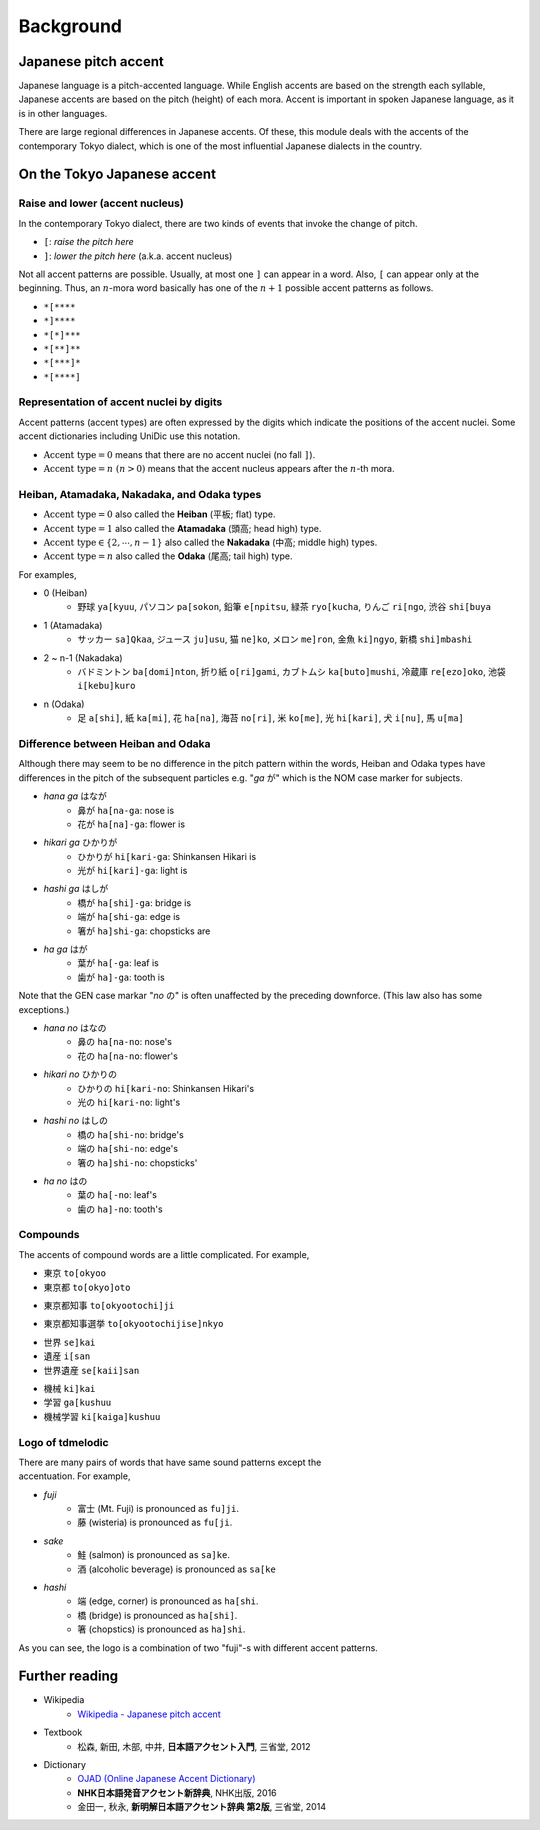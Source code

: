 ==========
Background
==========

Japanese pitch accent
=====================

Japanese language is a pitch-accented language.
While English accents are based on the strength each syllable,
Japanese accents are based on the pitch (height) of each mora.
Accent is important in spoken Japanese language, as it is in other languages.

There are large regional differences in Japanese accents.
Of these, this module deals with the accents of the contemporary Tokyo dialect,
which is one of the most influential Japanese dialects in the country.

On the Tokyo Japanese accent
============================

Raise and lower (accent nucleus)
--------------------------------

In the contemporary Tokyo dialect, there are two kinds of events that invoke the change of pitch.

- ``[``: *raise the pitch here*
- ``]``: *lower the pitch here* (a.k.a. accent nucleus)

Not all accent patterns are possible. Usually, at most one ``]`` can appear in a word.
Also, ``[`` can appear only at the beginning.
Thus, an :math:`n`-mora word basically has one of the :math:`n+1` possible accent patterns as follows.

- ``*[****``
- ``*]****``
- ``*[*]***``
- ``*[**]**``
- ``*[***]*``
- ``*[****]``

Representation of accent nuclei by digits
-----------------------------------------

Accent patterns (accent types) are often expressed by the digits which indicate the positions of the accent nuclei.
Some accent dictionaries including UniDic use this notation.

- :math:`\text{Accent type} = 0` means that there are no accent nuclei (no fall ``]``).
- :math:`\text{Accent type} = n~(n > 0)` means that the accent nucleus appears after the :math:`n`-th mora.

.. image:: ../imgs/jpn_accent_types.png
    :width: 70%
    :align: center

Heiban, Atamadaka, Nakadaka, and Odaka types
--------------------------------------------

- :math:`\text{Accent type} = 0` also called the **Heiban** (平板; flat) type.
- :math:`\text{Accent type} = 1` also called the **Atamadaka** (頭高; head high) type.
- :math:`\text{Accent type} \in \{2, \cdots, n-1\}` also called the **Nakadaka** (中高; middle high) types.
- :math:`\text{Accent type} = n` also called the **Odaka** (尾高; tail high) type.

For examples,

- 0 (Heiban)
    -  野球 ``ya[kyuu``, パソコン ``pa[sokon``, 鉛筆 ``e[npitsu``, 緑茶 ``ryo[kucha``, りんご ``ri[ngo``, 渋谷 ``shi[buya``
- 1 (Atamadaka)
    - サッカー ``sa]Qkaa``, ジュース ``ju]usu``, 猫 ``ne]ko``, メロン ``me]ron``, 金魚 ``ki]ngyo``, 新橋 ``shi]mbashi``
- 2 ~ n-1 (Nakadaka)
    - バドミントン ``ba[domi]nton``, 折り紙 ``o[ri]gami``, カブトムシ ``ka[buto]mushi``, 冷蔵庫 ``re[ezo]oko``, 池袋 ``i[kebu]kuro``
- n (Odaka)
    -  足 ``a[shi]``, 紙 ``ka[mi]``, 花 ``ha[na]``, 海苔 ``no[ri]``, 米 ``ko[me]``, 光 ``hi[kari]``, 犬 ``i[nu]``, 馬 ``u[ma]``

Difference between Heiban and Odaka
-----------------------------------

Although there may seem to be no difference in the pitch pattern within the words,
Heiban and Odaka types have differences in the pitch of the subsequent particles e.g. "*ga* が"
which is the NOM case marker for subjects.

- *hana ga* はなが
    - 鼻が ``ha[na-ga``: nose is
    - 花が ``ha[na]-ga``: flower is
- *hikari ga* ひかりが
    - ひかりが ``hi[kari-ga``: Shinkansen Hikari is
    - 光が ``hi[kari]-ga``: light is
- *hashi ga* はしが
    - 橋が ``ha[shi]-ga``: bridge is
    - 端が ``ha[shi-ga``: edge is
    - 箸が ``ha]shi-ga``: chopsticks are
- *ha ga* はが
    - 葉が ``ha[-ga``: leaf is
    - 歯が ``ha]-ga``: tooth is

Note that the GEN case markar "*no* の" is often unaffected by the preceding downforce.
(This law also has some exceptions.)

- *hana no* はなの
    - 鼻の ``ha[na-no``: nose\'s
    - 花の ``ha[na-no``: flower\'s
- *hikari no* ひかりの
    - ひかりの ``hi[kari-no``: Shinkansen Hikari\'s
    - 光の ``hi[kari-no``: light\'s
- *hashi no* はしの
    - 橋の ``ha[shi-no``: bridge\'s
    - 端の ``ha[shi-no``: edge\'s
    - 箸の ``ha]shi-no``: chopsticks\'
- *ha no* はの
    - 葉の ``ha[-no``: leaf\'s
    - 歯の ``ha]-no``: tooth\'s

Compounds
---------

The accents of compound words are a little complicated. For example,

- 東京 ``to[okyoo``
- 東京都 ``to[okyo]oto``

.. image:: ../imgs/jpn_accent-en-page1.png
    :width: 60%
    :align: center

- 東京都知事 ``to[okyootochi]ji``

.. image:: ../imgs/jpn_accent-en-page2.png
    :width: 60%
    :align: center

- 東京都知事選挙 ``to[okyootochijise]nkyo``

.. image:: ../imgs/jpn_accent-en-page3.png
    :width: 60%
    :align: center

- 世界 ``se]kai``
- 遺産 ``i[san``
- 世界遺産 ``se[kaii]san``

.. image:: ../imgs/jpn_accent-en-page4.png
    :width: 60%
    :align: center

- 機械 ``ki]kai``
- 学習 ``ga[kushuu``
- 機械学習 ``ki[kaiga]kushuu``

.. image:: ../imgs/jpn_accent-en-page5.png
    :width: 60%
    :align: center


Logo of tdmelodic
-----------------

.. figure:: ../logo_tdmelodic.png
    :figwidth: 30%
    :align: right

There are many pairs of words that have same sound patterns except the accentuation.
For example,

- *fuji*
    - 富士 (Mt. Fuji) is pronounced as ``fu]ji``.
    - 藤 (wisteria) is pronounced as ``fu[ji``.
- *sake*
    - 鮭 (salmon) is pronounced as ``sa]ke``.
    - 酒 (alcoholic beverage) is pronounced as ``sa[ke``
- *hashi*
    - 端 (edge, corner) is pronounced as ``ha[shi``.
    - 橋 (bridge) is pronounced as ``ha[shi]``.
    - 箸 (chopstics) is pronounced as ``ha]shi``.

As you can see, the logo is a combination of two "fuji"-s with different accent patterns.

Further reading
===============

- Wikipedia
    - `Wikipedia - Japanese pitch accent <https://en.wikipedia.org/wiki/Japanese_pitch_accent>`_
- Textbook
    - 松森, 新田, 木部, 中井, **日本語アクセント入門**, 三省堂, 2012
- Dictionary
    - `OJAD (Online Japanese Accent Dictionary) <http://www.gavo.t.u-tokyo.ac.jp/ojad/>`_
    - **NHK日本語発音アクセント新辞典**, NHK出版, 2016
    - 金田一, 秋永, **新明解日本語アクセント辞典 第2版**, 三省堂, 2014
